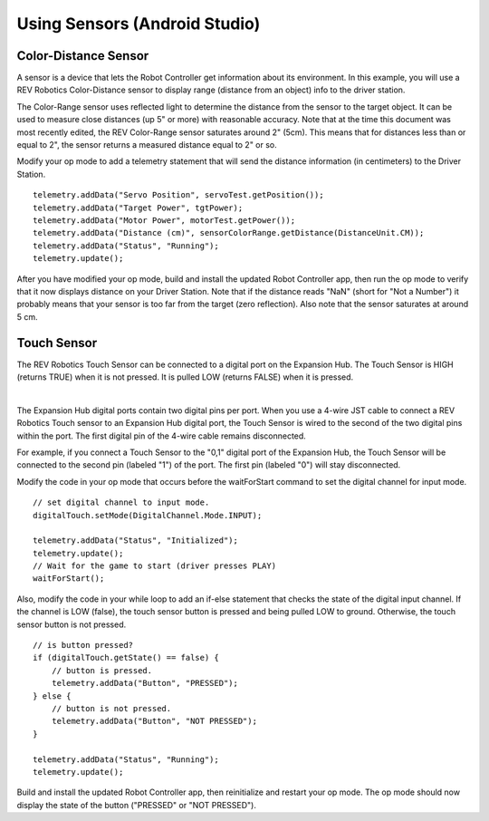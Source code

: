 Using Sensors (Android Studio)
==============================

Color-Distance Sensor
~~~~~~~~~~~~~~~~~~~~~

A sensor is a device that lets the Robot Controller get information
about its environment. In this example, you will use a REV Robotics
Color-Distance sensor to display range (distance from an object) info to
the driver station.

The Color-Range sensor uses reflected light to determine the distance
from the sensor to the target object. It can be used to measure close
distances (up 5" or more) with reasonable accuracy. Note that at the
time this document was most recently edited, the REV Color-Range sensor
saturates around 2" (5cm). This means that for distances less than or
equal to 2", the sensor returns a measured distance equal to 2" or so.

Modify your op mode to add a telemetry statement that will send the
distance information (in centimeters) to the Driver Station.

::

   telemetry.addData("Servo Position", servoTest.getPosition());
   telemetry.addData("Target Power", tgtPower);
   telemetry.addData("Motor Power", motorTest.getPower());
   telemetry.addData("Distance (cm)", sensorColorRange.getDistance(DistanceUnit.CM));
   telemetry.addData("Status", "Running");
   telemetry.update();

After you have modified your op mode, build and install the updated
Robot Controller app, then run the op mode to verify that it now
displays distance on your Driver Station. Note that if the distance
reads "NaN" (short for "Not a Number") it probably means that your
sensor is too far from the target (zero reflection). Also note that the
sensor saturates at around 5 cm.

Touch Sensor
~~~~~~~~~~~~

The REV Robotics Touch Sensor can be connected to a digital port on the
Expansion Hub. The Touch Sensor is HIGH (returns TRUE) when it is not
pressed. It is pulled LOW (returns FALSE) when it is pressed.

.. image:: images/REVTouchSensor.jpg
   :align: center

|

The Expansion Hub digital ports contain two digital pins per port. When
you use a 4-wire JST cable to connect a REV Robotics Touch sensor to an
Expansion Hub digital port, the Touch Sensor is wired to the second of
the two digital pins within the port. The first digital pin of the
4-wire cable remains disconnected.

For example, if you connect a Touch Sensor to the "0,1" digital port of
the Expansion Hub, the Touch Sensor will be connected to the second pin
(labeled "1") of the port. The first pin (labeled "0") will stay
disconnected.

Modify the code in your op mode that occurs before the waitForStart
command to set the digital channel for input mode.

::

   // set digital channel to input mode.
   digitalTouch.setMode(DigitalChannel.Mode.INPUT);

   telemetry.addData("Status", "Initialized");
   telemetry.update();
   // Wait for the game to start (driver presses PLAY)
   waitForStart();

Also, modify the code in your while loop to add an if-else statement
that checks the state of the digital input channel. If the channel is
LOW (false), the touch sensor button is pressed and being pulled LOW to
ground. Otherwise, the touch sensor button is not pressed.

::

   // is button pressed?
   if (digitalTouch.getState() == false) {
       // button is pressed.
       telemetry.addData("Button", "PRESSED");
   } else {
       // button is not pressed.
       telemetry.addData("Button", "NOT PRESSED");
   }

   telemetry.addData("Status", "Running");
   telemetry.update();

Build and install the updated Robot Controller app, then reinitialize
and restart your op mode. The op mode should now display the state of
the button ("PRESSED" or "NOT PRESSED").

